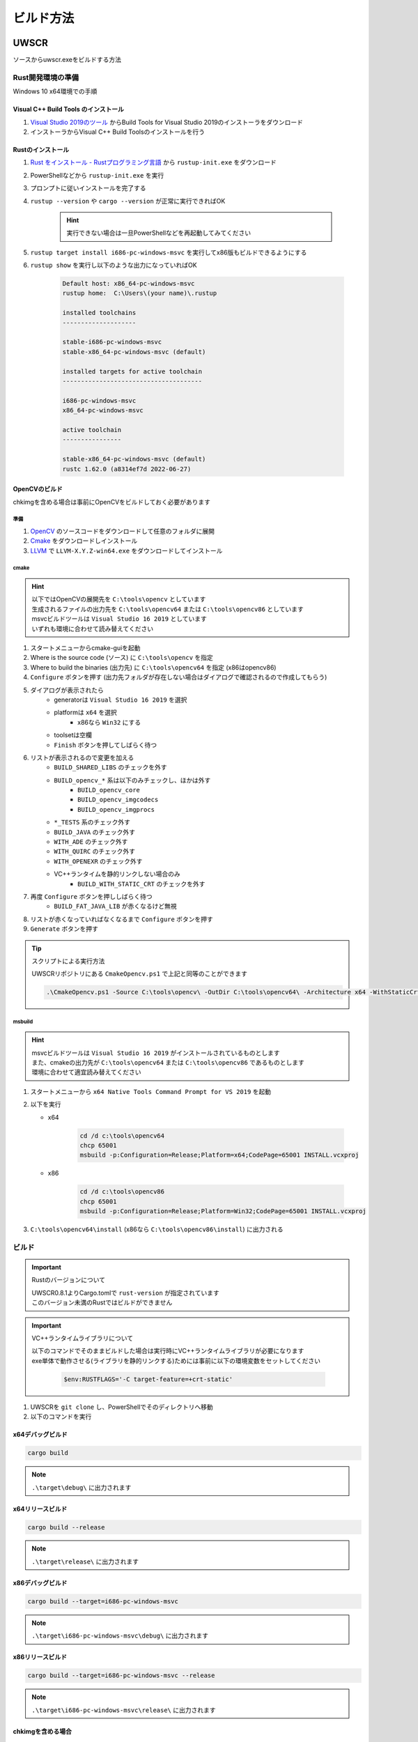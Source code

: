 ビルド方法
==========

UWSCR
+++++

ソースからuwscr.exeをビルドする方法

Rust開発環境の準備
------------------

Windows 10 x64環境での手順

Visual C++ Build Tools のインストール
^^^^^^^^^^^^^^^^^^^^^^^^^^^^^^^^^^^^^

1. `Visual Studio 2019のツール <https://visualstudio.microsoft.com/ja/downloads/#vstool-2019-ja-family>`_ からBuild Tools for Visual Studio 2019のインストーラをダウンロード
2. インストーラからVisual C++ Build Toolsのインストールを行う

Rustのインストール
^^^^^^^^^^^^^^^^^^

1. `Rust をインストール - Rustプログラミング言語 <https://www.rust-lang.org/ja/tools/install>`_ から ``rustup-init.exe`` をダウンロード
2. PowerShellなどから ``rustup-init.exe`` を実行
3. プロンプトに従いインストールを完了する
4. ``rustup --version`` や ``cargo --version`` が正常に実行できればOK

    .. hint:: 実行できない場合は一旦PowerShellなどを再起動してみてください

5. ``rustup target install i686-pc-windows-msvc`` を実行してx86版もビルドできるようにする
6. ``rustup show`` を実行し以下のような出力になっていればOK

     .. code:: text

         Default host: x86_64-pc-windows-msvc
         rustup home:  C:\Users\(your name)\.rustup

         installed toolchains
         --------------------

         stable-i686-pc-windows-msvc
         stable-x86_64-pc-windows-msvc (default)

         installed targets for active toolchain
         --------------------------------------

         i686-pc-windows-msvc
         x86_64-pc-windows-msvc

         active toolchain
         ----------------

         stable-x86_64-pc-windows-msvc (default)
         rustc 1.62.0 (a8314ef7d 2022-06-27)

.. _build_opencv:

OpenCVのビルド
^^^^^^^^^^^^^^

chkimgを含める場合は事前にOpenCVをビルドしておく必要があります

準備
~~~~

1. `OpenCV <https://github.com/opencv/opencv/releases/latest>`_ のソースコードをダウンロードして任意のフォルダに展開
2. `Cmake <https://cmake.org/download/>`_ をダウンロードしインストール
3. `LLVM <https://github.com/llvm/llvm-project/releases/latest>`_ で ``LLVM-X.Y.Z-win64.exe`` をダウンロードしてインストール

cmake
~~~~~

.. hint::

    | 以下ではOpenCVの展開先を ``C:\tools\opencv`` としています
    | 生成されるファイルの出力先を ``C:\tools\opencv64`` または ``C:\tools\opencv86`` としています
    | msvcビルドツールは ``Visual Studio 16 2019`` としています
    | いずれも環境に合わせて読み替えてください

1. スタートメニューからcmake-guiを起動
2. Where is the source code (ソース) に ``C:\tools\opencv`` を指定
3. Where to build the binaries (出力先) に ``C:\tools\opencv64`` を指定 (x86はopencv86)
4. ``Configure`` ボタンを押す (出力先フォルダが存在しない場合はダイアログで確認されるので作成してもらう)
5. ダイアログが表示されたら
    - generatorは ``Visual Studio 16 2019`` を選択
    - platformは ``x64`` を選択
        - x86なら ``Win32`` にする
    - toolsetは空欄
    - ``Finish`` ボタンを押してしばらく待つ
6. リストが表示されるので変更を加える
    - ``BUILD_SHARED_LIBS`` のチェックを外す
    - ``BUILD_opencv_*`` 系は以下のみチェックし、ほかは外す
        - ``BUILD_opencv_core``
        - ``BUILD_opencv_imgcodecs``
        - ``BUILD_opencv_imgprocs``
    - ``*_TESTS`` 系のチェック外す
    - ``BUILD_JAVA`` のチェック外す
    - ``WITH_ADE`` のチェック外す
    - ``WITH_QUIRC`` のチェック外す
    - ``WITH_OPENEXR`` のチェック外す
    - VC++ランタイムを静的リンクしない場合のみ
        - ``BUILD_WITH_STATIC_CRT`` のチェックを外す
7. 再度 ``Configure`` ボタンを押ししばらく待つ
    - ``BUILD_FAT_JAVA_LIB`` が赤くなるけど無視
8. リストが赤くなっていればなくなるまで ``Configure`` ボタンを押す
9. ``Generate`` ボタンを押す

.. tip:: スクリプトによる実行方法

    | UWSCRリポジトリにある ``CmakeOpencv.ps1`` で上記と同等のことができます

    .. code-block:: powershell

       .\CmakeOpencv.ps1 -Source C:\tools\opencv\ -OutDir C:\tools\opencv64\ -Architecture x64 -WithStaticCrt


msbuild
~~~~~~~

.. hint::

    | msvcビルドツールは ``Visual Studio 16 2019`` がインストールされているものとします
    | また、cmakeの出力先が ``C:\tools\opencv64`` または ``C:\tools\opencv86`` であるものとします
    | 環境に合わせて適宜読み替えてください


1. スタートメニューから ``x64 Native Tools Command Prompt for VS 2019`` を起動
2. 以下を実行

   - x64

       .. code:: bat

           cd /d c:\tools\opencv64
           chcp 65001
           msbuild -p:Configuration=Release;Platform=x64;CodePage=65001 INSTALL.vcxproj

   - x86

       .. code:: bat

           cd /d c:\tools\opencv86
           chcp 65001
           msbuild -p:Configuration=Release;Platform=Win32;CodePage=65001 INSTALL.vcxproj

3. ``C:\tools\opencv64\install`` (x86なら ``C:\tools\opencv86\install``) に出力される

ビルド
------

.. important:: Rustのバージョンについて

    | UWSCR0.8.1よりCargo.tomlで ``rust-version`` が指定されています
    | このバージョン未満のRustではビルドができません

.. important:: VC++ランタイムライブラリについて

    | 以下のコマンドでそのままビルドした場合は実行時にVC++ランタイムライブラリが必要になります
    | exe単体で動作させる(ライブラリを静的リンクする)ためには事前に以下の環境変数をセットしてください

     .. code-block:: powershell

         $env:RUSTFLAGS='-C target-feature=+crt-static'


1. UWSCRを ``git clone`` し、PowerShellでそのディレクトリへ移動
2. 以下のコマンドを実行

x64デバッグビルド
^^^^^^^^^^^^^^^^^

.. code:: powershell

   cargo build

.. note:: ``.\target\debug\`` に出力されます

x64リリースビルド
^^^^^^^^^^^^^^^^^

.. code:: powershell

   cargo build --release

.. note:: ``.\target\release\`` に出力されます


x86デバッグビルド
^^^^^^^^^^^^^^^^^

.. code:: powershell

   cargo build --target=i686-pc-windows-msvc

.. note:: ``.\target\i686-pc-windows-msvc\debug\`` に出力されます


x86リリースビルド
^^^^^^^^^^^^^^^^^

.. code:: powershell

   cargo build --target=i686-pc-windows-msvc --release

.. note:: ``.\target\i686-pc-windows-msvc\release\`` に出力されます

chkimgを含める場合
^^^^^^^^^^^^^^^^^^

.. hint::

   | :ref:`build_opencv` を実行している必要があります
   | msbuildの出力先は ``C:\tools\opencv64\install\`` (``C:\tools\opencv86\install\``) としています、環境に合わせて適宜読み替えてください

.. important:: BUILD_WITH_STATIC_CRTについて

   | VC++ランタイムライブラリを静的リンクしてビルドする場合はopencvビルド時に ``BUILD_WITH_STATIC_CRT`` をオンにします
   | VC++ランタイムライブラリを静的リンクしない場合はopencvビルド時に ``BUILD_WITH_STATIC_CRT`` をオフにします


- x64

   .. code:: powershell

       # includeフォルダ
       $env:OPENCV_INCLUDE_PATHS = 'C:\tools\opencv64\install\include'
       # libファイルのあるフォルダ
       $env:OPENCV_LINK_PATHS = 'C:\tools\opencv64\install\x64\vc16\staticlib'
       # 読み込むlibファイル
       $env:OPENCV_LINK_LIBS = @(
           'opencv_coreXXX'
           'opencv_imgcodecsXXX'
           'opencv_imgprocXXX'
           'ippiw'
           'ittnotify'
           'ippicvmt'
           'liblibjpeg-turbo'
           'liblibopenjp2'
           'liblibpng'
           'liblibtiff'
           'liblibwebp'
           'zlib'
       ) -join ','
       # XXXの部分はopencvのバージョンにより変わります (バージョン4.6.0→460)
       # libから始まるファイルは先頭にlibを追加する必要があります (libpng→liblibpng)
       cargo build --features chkimg

- x86

   .. code:: powershell

       $env:OPENCV_INCLUDE_PATHS = 'C:\tools\opencv86\install\include'
       $env:OPENCV_LINK_PATHS = 'C:\tools\opencv86\install\x86\vc16\staticlib'
       $env:OPENCV_LINK_LIBS = @(
           'opencv_coreXXX'
           'opencv_imgcodecsXXX'
           'opencv_imgprocXXX'
           'ippiw'
           'ittnotify'
           'ippicvmt'
           'liblibjpeg-turbo'
           'liblibopenjp2'
           'liblibpng'
           'liblibtiff'
           'liblibwebp'
           'zlib'
       ) -join ','
       cargo build --features chkimg --target=i686-pc-windows-msvc

cargoによるテスト実行
---------------------

| cargoを使ったuwscrのテスト実行方法
| 都度ビルド→実行を行います

.. code:: powershell

    # スクリプトの実行
    cargo run -- C:\uwscr\test.uws
    # x86
    cargo run --target=i686-pc-windows-msvc -- C:\uwscr\test.uws
    # リリース版で実行
    cargo run --release -- C:\uwscr\test.uws
    # repl
    cargo run
    cargo run -- --repl
    # 設定ファイルを開く
    cargo run -- --settings merge
    # schemaファイルを出力
    cargo run -- --schema .\schema

ドキュメント
++++++++++++

.. important:: Python実行環境が必要です

準備
----

``pip`` 等で以下をインストール

- ``Sphinx`` (ドキュメントのビルド)
- ``furo`` (ドキュメントのテーマ)
- ``pygments`` (サンプル構文のシンタックスハイライト)

ビルド
------

1. ``.\documents\make.bat html`` を実行

.. hint:: ``.\documents\build\html\`` に出力されます
